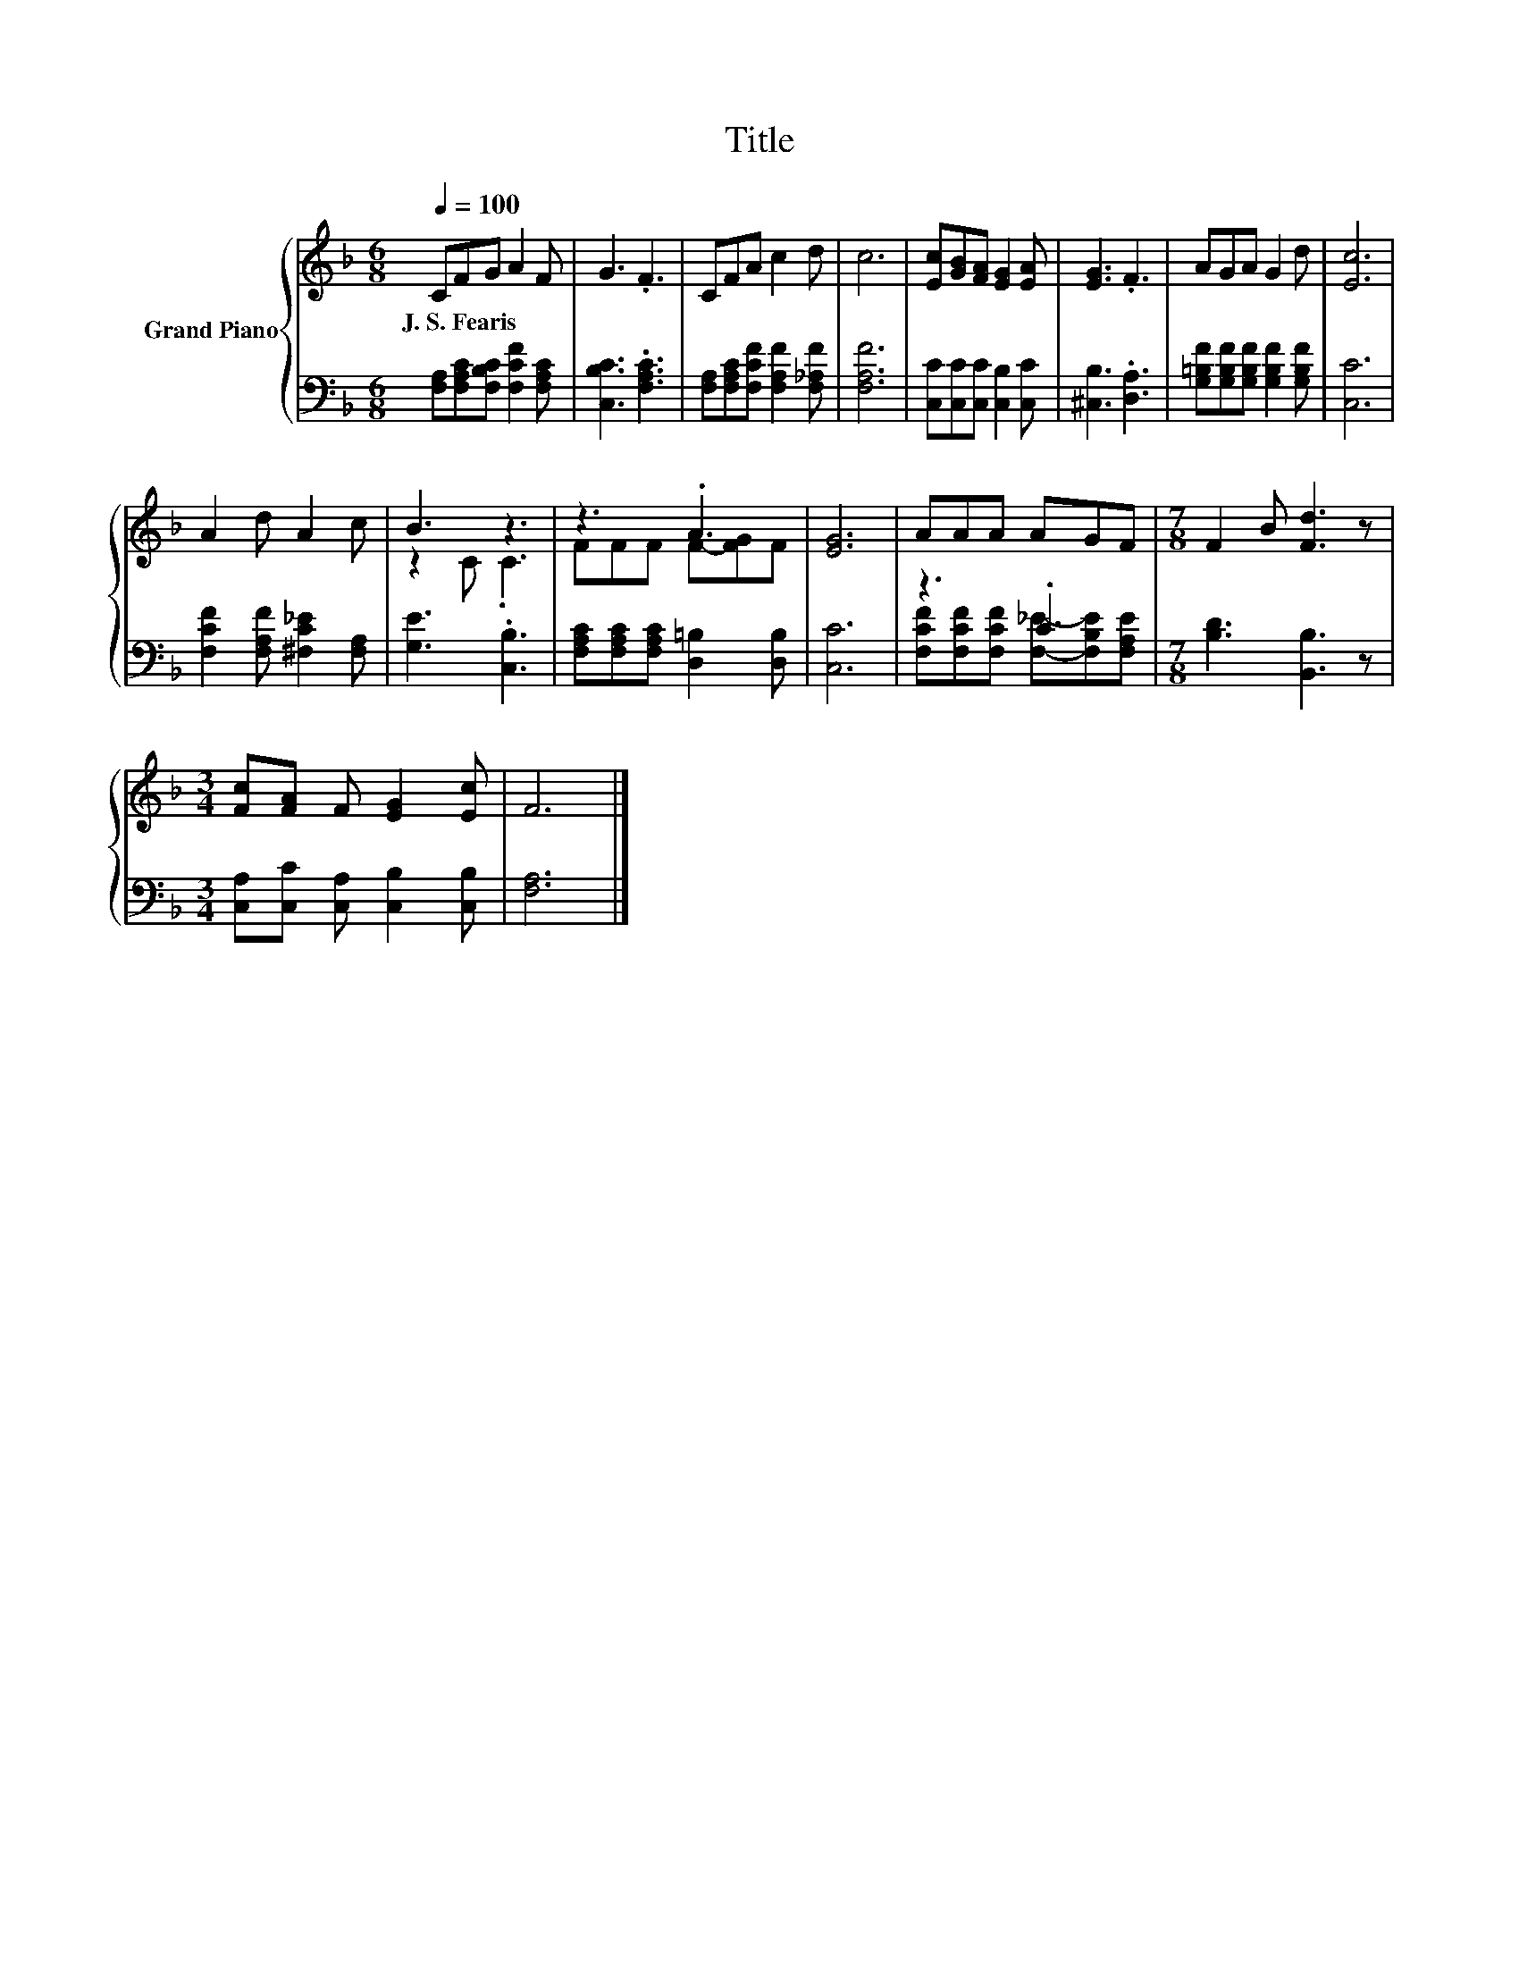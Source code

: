 X:1
T:Title
%%score { ( 1 3 ) | ( 2 4 ) }
L:1/8
Q:1/4=100
M:6/8
K:F
V:1 treble nm="Grand Piano"
V:3 treble 
V:2 bass 
V:4 bass 
V:1
 CFG A2 F | G3 .F3 | CFA c2 d | c6 | [Ec][GB][FA] [EG]2 [EA] | [EG]3 .F3 | AGA G2 d | [Ec]6 | %8
w: J.~S.~Fearis * * * *||||||||
 A2 d A2 c | B3 z3 | z3 .A3 | [EG]6 | AAA AGF |[M:7/8] F2 B [Fd]3 z | %14
w: ||||||
[M:3/4] [Fc][FA] F [EG]2 [Ec] | F6 |] %16
w: ||
V:2
 [F,A,][F,A,C][F,B,C] [F,CF]2 [F,A,C] | [C,B,C]3 .[F,A,C]3 | %2
 [F,A,][F,A,C][F,CF] [F,A,F]2 [F,_A,F] | [F,A,F]6 | [C,C][C,C][C,C] [C,B,]2 [C,C] | %5
 [^C,B,]3 .[D,A,]3 | [G,=B,F][G,B,F][G,B,F] [G,B,F]2 [G,B,F] | [C,C]6 | %8
 [F,CF]2 [F,A,F] [^F,C_E]2 [F,A,] | [G,E]3 .[C,B,]3 | [F,A,C][F,A,C][F,A,C] [D,=B,]2 [D,B,] | %11
 [C,C]6 | z3 .C3 |[M:7/8] [B,D]3 [B,,B,]3 z |[M:3/4] [C,A,][C,C] [C,A,] [C,B,]2 [C,B,] | [F,A,]6 |] %16
V:3
 x6 | x6 | x6 | x6 | x6 | x6 | x6 | x6 | x6 | z2 C .C3 | FFF F-[FG]F | x6 | x6 |[M:7/8] x7 | %14
[M:3/4] x6 | x6 |] %16
V:4
 x6 | x6 | x6 | x6 | x6 | x6 | x6 | x6 | x6 | x6 | x6 | x6 | %12
 [F,CF][F,CF][F,CF] [F,_E]-[F,B,E][F,A,E] |[M:7/8] x7 |[M:3/4] x6 | x6 |] %16

